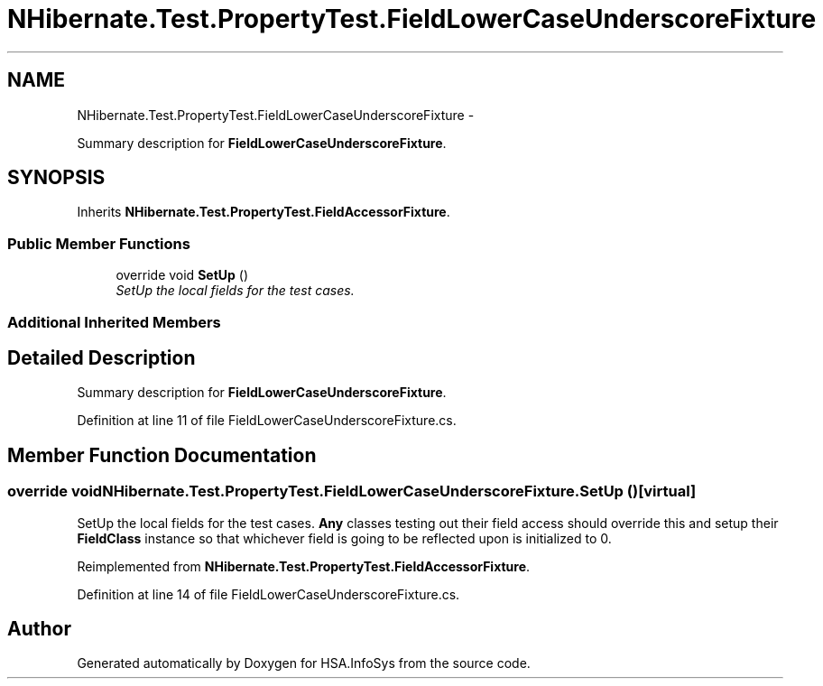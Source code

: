 .TH "NHibernate.Test.PropertyTest.FieldLowerCaseUnderscoreFixture" 3 "Fri Jul 5 2013" "Version 1.0" "HSA.InfoSys" \" -*- nroff -*-
.ad l
.nh
.SH NAME
NHibernate.Test.PropertyTest.FieldLowerCaseUnderscoreFixture \- 
.PP
Summary description for \fBFieldLowerCaseUnderscoreFixture\fP\&.  

.SH SYNOPSIS
.br
.PP
.PP
Inherits \fBNHibernate\&.Test\&.PropertyTest\&.FieldAccessorFixture\fP\&.
.SS "Public Member Functions"

.in +1c
.ti -1c
.RI "override void \fBSetUp\fP ()"
.br
.RI "\fISetUp the local fields for the test cases\&. \fP"
.in -1c
.SS "Additional Inherited Members"
.SH "Detailed Description"
.PP 
Summary description for \fBFieldLowerCaseUnderscoreFixture\fP\&. 


.PP
Definition at line 11 of file FieldLowerCaseUnderscoreFixture\&.cs\&.
.SH "Member Function Documentation"
.PP 
.SS "override void NHibernate\&.Test\&.PropertyTest\&.FieldLowerCaseUnderscoreFixture\&.SetUp ()\fC [virtual]\fP"

.PP
SetUp the local fields for the test cases\&. \fBAny\fP classes testing out their field access should override this and setup their \fBFieldClass\fP instance so that whichever field is going to be reflected upon is initialized to 0\&. 
.PP
Reimplemented from \fBNHibernate\&.Test\&.PropertyTest\&.FieldAccessorFixture\fP\&.
.PP
Definition at line 14 of file FieldLowerCaseUnderscoreFixture\&.cs\&.

.SH "Author"
.PP 
Generated automatically by Doxygen for HSA\&.InfoSys from the source code\&.
